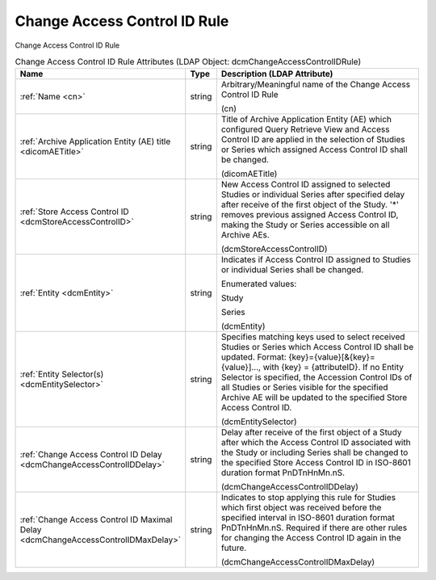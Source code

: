Change Access Control ID Rule
=============================
Change Access Control ID Rule

.. tabularcolumns:: |p{4cm}|l|p{8cm}|
.. csv-table:: Change Access Control ID Rule Attributes (LDAP Object: dcmChangeAccessControlIDRule)
    :header: Name, Type, Description (LDAP Attribute)
    :widths: 23, 7, 70

    "
    .. _cn:

    :ref:`Name <cn>`",string,"Arbitrary/Meaningful name of the Change Access Control ID Rule

    (cn)"
    "
    .. _dicomAETitle:

    :ref:`Archive Application Entity (AE) title <dicomAETitle>`",string,"Title of Archive Application Entity (AE) which configured Query Retrieve View and Access Control ID are applied in the selection of Studies or Series which assigned Access Control ID shall be changed.

    (dicomAETitle)"
    "
    .. _dcmStoreAccessControlID:

    :ref:`Store Access Control ID <dcmStoreAccessControlID>`",string,"New Access Control ID assigned to selected Studies or individual Series after specified delay after receive of the first object of the Study. '*' removes previous assigned Access Control ID, making the Study or Series accessible on all Archive AEs.

    (dcmStoreAccessControlID)"
    "
    .. _dcmEntity:

    :ref:`Entity <dcmEntity>`",string,"Indicates if Access Control ID assigned to Studies or individual Series shall be changed.

    Enumerated values:

    Study

    Series

    (dcmEntity)"
    "
    .. _dcmEntitySelector:

    :ref:`Entity Selector(s) <dcmEntitySelector>`",string,"Specifies matching keys used to select received Studies or Series which Access Control ID shall be updated. Format: {key}={value}[&{key}={value}]..., with {key} = {attributeID}. If no Entity Selector is specified, the Accession Control IDs of all Studies or Series visible for the specified Archive AE will be updated to the specified Store Access Control ID.

    (dcmEntitySelector)"
    "
    .. _dcmChangeAccessControlIDDelay:

    :ref:`Change Access Control ID Delay <dcmChangeAccessControlIDDelay>`",string,"Delay after receive of the first object of a Study after which the Access Control ID associated with the Study or including Series shall be changed to the specified Store Access Control ID in ISO-8601 duration format PnDTnHnMn.nS.

    (dcmChangeAccessControlIDDelay)"
    "
    .. _dcmChangeAccessControlIDMaxDelay:

    :ref:`Change Access Control ID Maximal Delay <dcmChangeAccessControlIDMaxDelay>`",string,"Indicates to stop applying this rule for Studies which first object was received before the specified interval in ISO-8601 duration format PnDTnHnMn.nS. Required if there are other rules for changing the Access Control ID again in the future.

    (dcmChangeAccessControlIDMaxDelay)"
